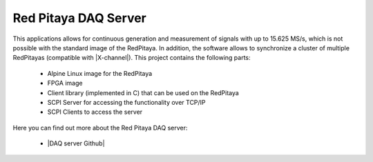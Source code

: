 .. _daq_server_app:

*********************
Red Pitaya DAQ Server
*********************
This applications allows for continuous generation and measurement of signals with up to 15.625 MS/s, which is not possible with the standard image of the RedPitaya.
In addition, the software allows to synchronize a cluster of multiple RedPitayas (compatible with |X-channel|). This project contains the following parts:

    - Alpine Linux image for the RedPitaya
    - FPGA image
    - Client library (implemented in C) that can be used on the RedPitaya
    - SCPI Server for accessing the functionality over TCP/IP
    - SCPI Clients to access the server
    
Here you can find out more about the Red Pitaya DAQ server:

    - |DAQ server Github|
  
.. |X-channel| raw:: html

   <a href="https://redpitaya.com/product/stemlab-125-14-x-channel-system/" target="_blank">X-channel</a>
   
.. |DAQ server Github| raw:: html

   <a href="https://tknopp.github.io/RedPitayaDAQServer.jl/dev/" target="_blank">DAQ server Github</a>
